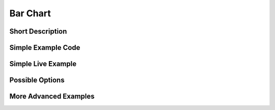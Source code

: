 Bar Chart
=========

Short Description
^^^^^^^^^^^^^^^^^

Simple Example Code
^^^^^^^^^^^^^^^^^^^

Simple Live Example
^^^^^^^^^^^^^^^^^^^

Possible Options
^^^^^^^^^^^^^^^^

More Advanced Examples
^^^^^^^^^^^^^^^^^^^^^^
